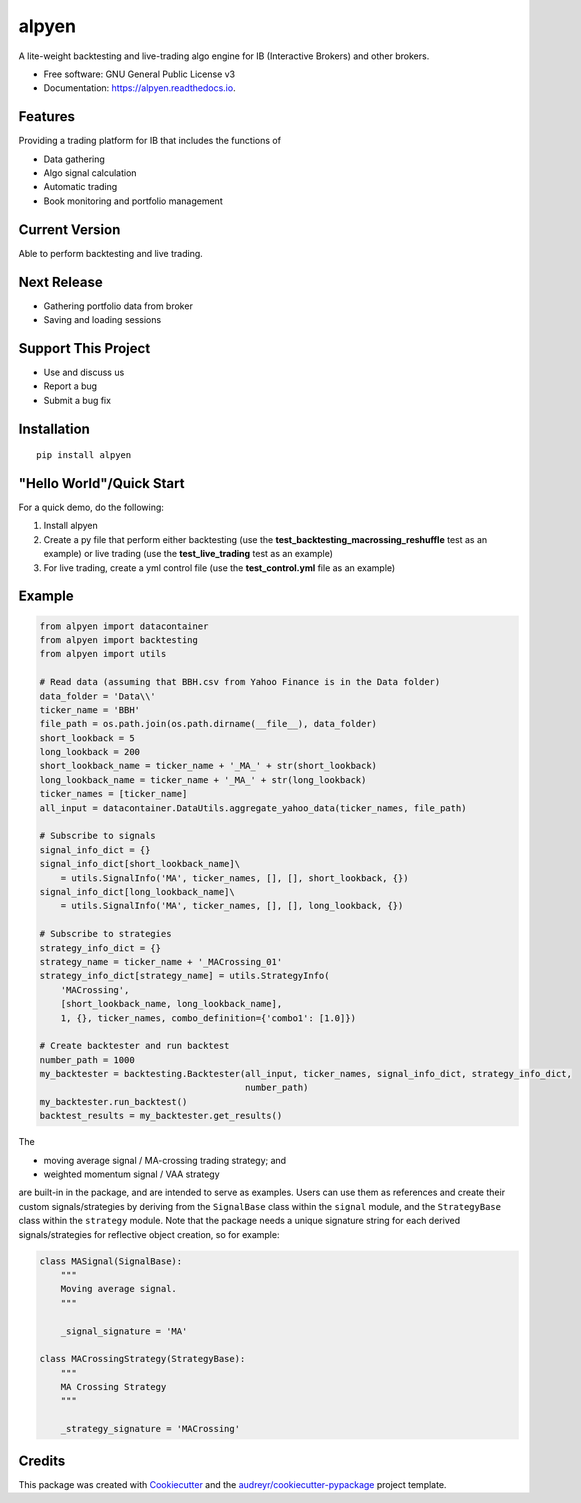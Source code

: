 ======
alpyen
======


.. image:: https://img.shields.io/pypi/v/alpyen.svg
        :target: https://pypi.python.org/pypi/alpyen
.. image:: https://readthedocs.org/projects/alpyen/badge/?version=latest
        :target: https://alpyen.readthedocs.io/en/latest/?version=latest
        :alt: Documentation Status
.. image:: https://pepy.tech/badge/alpyen
        :target: https://pepy.tech/project/alpyen   
.. image:: https://img.shields.io/github/repo-size/peeeffchang/alpyen   
        :alt: GitHub repo size    
.. image:: https://img.shields.io/pypi/pyversions/alpyen
.. image:: https://img.shields.io/github/commit-activity/m/peeeffchang/alpyen

A lite-weight backtesting and live-trading algo engine for IB (Interactive Brokers) and other brokers.


* Free software: GNU General Public License v3
* Documentation: https://alpyen.readthedocs.io.

Features
--------

Providing a trading platform for IB that includes the functions of

* Data gathering
* Algo signal calculation
* Automatic trading
* Book monitoring and portfolio management

Current Version
---------------
Able to perform backtesting and live trading.

Next Release
------------
* Gathering portfolio data from broker
* Saving and loading sessions

Support This Project
--------------------
* Use and discuss us
* Report a bug
* Submit a bug fix

Installation
------------
::

    pip install alpyen



"Hello World"/Quick Start
-------------------------
For a quick demo, do the following:

1. Install alpyen
2. Create a py file that perform either backtesting (use the **test_backtesting_macrossing_reshuffle** test as an example) or live trading (use the **test_live_trading** test as an example)
3. For live trading, create a yml control file (use the **test_control.yml** file as an example)


Example
-------
.. code-block:: python

    from alpyen import datacontainer
    from alpyen import backtesting
    from alpyen import utils

    # Read data (assuming that BBH.csv from Yahoo Finance is in the Data folder)
    data_folder = 'Data\\'
    ticker_name = 'BBH'
    file_path = os.path.join(os.path.dirname(__file__), data_folder)
    short_lookback = 5
    long_lookback = 200
    short_lookback_name = ticker_name + '_MA_' + str(short_lookback)
    long_lookback_name = ticker_name + '_MA_' + str(long_lookback)
    ticker_names = [ticker_name]
    all_input = datacontainer.DataUtils.aggregate_yahoo_data(ticker_names, file_path)

    # Subscribe to signals
    signal_info_dict = {}
    signal_info_dict[short_lookback_name]\
        = utils.SignalInfo('MA', ticker_names, [], [], short_lookback, {})
    signal_info_dict[long_lookback_name]\
        = utils.SignalInfo('MA', ticker_names, [], [], long_lookback, {})

    # Subscribe to strategies
    strategy_info_dict = {}
    strategy_name = ticker_name + '_MACrossing_01'
    strategy_info_dict[strategy_name] = utils.StrategyInfo(
        'MACrossing',
        [short_lookback_name, long_lookback_name],
        1, {}, ticker_names, combo_definition={'combo1': [1.0]})

    # Create backtester and run backtest
    number_path = 1000
    my_backtester = backtesting.Backtester(all_input, ticker_names, signal_info_dict, strategy_info_dict,
                                           number_path)
    my_backtester.run_backtest()
    backtest_results = my_backtester.get_results()
    
The

* moving average signal / MA-crossing trading strategy; and
* weighted momentum signal / VAA strategy

are built-in in the package, and are intended to serve as examples. Users can use them as references and create their custom signals/strategies by deriving from the ``SignalBase`` class within the ``signal`` module, and the ``StrategyBase`` class within the ``strategy`` module. Note that the package needs a unique signature string for each derived signals/strategies for reflective object creation, so for example:

.. code-block:: python

    class MASignal(SignalBase):
        """
        Moving average signal.
        """

        _signal_signature = 'MA'
        
    class MACrossingStrategy(StrategyBase):
        """
        MA Crossing Strategy
        """

        _strategy_signature = 'MACrossing'

Credits
-------

This package was created with Cookiecutter_ and the `audreyr/cookiecutter-pypackage`_ project template.

.. _Cookiecutter: https://github.com/audreyr/cookiecutter
.. _`audreyr/cookiecutter-pypackage`: https://github.com/audreyr/cookiecutter-pypackage
